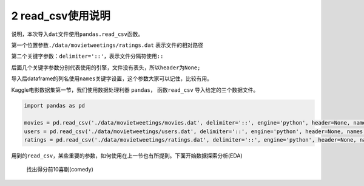 
2 read\_csv使用说明
-------------------

说明，本次导入\ ``dat``\ 文件使用\ ``pandas.read_csv``\ 函数。

第一个位置参数\ ``./data/movietweetings/ratings.dat`` 表示文件的相对路径

第二个关键字参数：\ ``delimiter='::'``\ ，表示文件分隔符使用\ ``::``

后面几个关键字参数分别代表使用的引擎，文件没有表头，所以\ ``header``\ 为\ ``None;``

导入后dataframe的列名使用\ ``names``\ 关键字设置，这个参数大家可以记住，比较有用。

Kaggle电影数据集第一节，我们使用数据处理利器 ``pandas``\ ，
函数\ ``read_csv`` 导入给定的三个数据文件。

.. code:: python

    import pandas as pd

    movies = pd.read_csv('./data/movietweetings/movies.dat', delimiter='::', engine='python', header=None, names = ['Movie ID', 'Movie Title', 'Genre'])
    users = pd.read_csv('./data/movietweetings/users.dat', delimiter='::', engine='python', header=None, names = ['User ID', 'Twitter ID'])
    ratings = pd.read_csv('./data/movietweetings/ratings.dat', delimiter='::', engine='python', header=None, names = ['User ID', 'Movie ID', 'Rating', 'Rating Timestamp'])

用到的\ ``read_csv``\ ，某些重要的参数，如何使用在上一节也有所提到。下面开始数据探索分析(EDA)

    找出得分前10喜剧(comedy)

